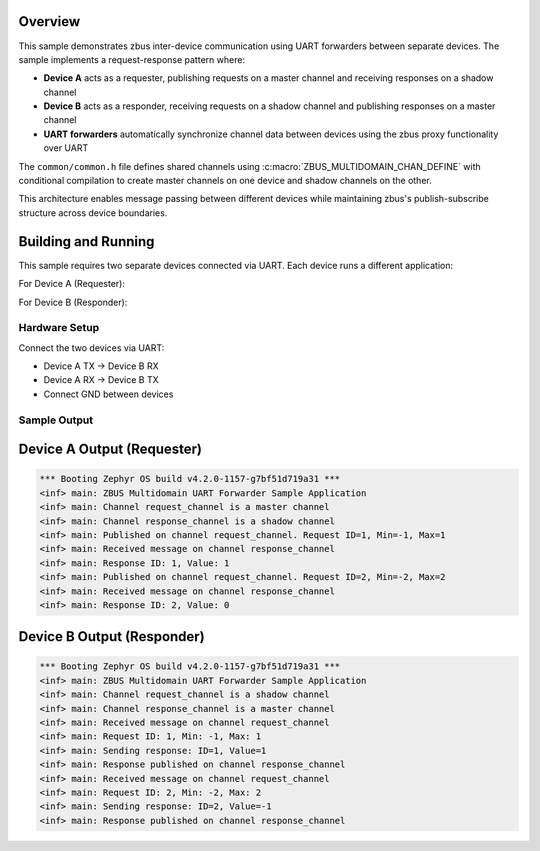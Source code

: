 .. zephyr:code-sample:: zbus-uart-forwarder
   :name: zbus Proxy agent - UART forwarder
   :relevant-api: zbus_apis

   Forward zbus messages between different devices using UART.

Overview
********
This sample demonstrates zbus inter-device communication using UART forwarders between separate devices.
The sample implements a request-response pattern where:

- **Device A** acts as a requester, publishing requests on a master channel and receiving responses on a shadow channel
- **Device B** acts as a responder, receiving requests on a shadow channel and publishing responses on a master channel
- **UART forwarders** automatically synchronize channel data between devices using the zbus proxy functionality over UART

The ``common/common.h`` file defines shared channels using :c:macro:`ZBUS_MULTIDOMAIN_CHAN_DEFINE` with conditional
compilation to create master channels on one device and shadow channels on the other.

This architecture enables message passing between different devices while maintaining zbus's
publish-subscribe structure across device boundaries.

Building and Running
********************

This sample requires two separate devices connected via UART. Each device runs a different application:

For Device A (Requester):

.. zephyr-app-commands::
   :zephyr-app: samples/subsys/zbus/uart_forwarder/dev_a
   :board: nrf5340dk/nrf5340/cpuapp
   :goals: build flash

For Device B (Responder):

.. zephyr-app-commands::
   :zephyr-app: samples/subsys/zbus/uart_forwarder/dev_b
   :board: nrf5340dk/nrf5340/cpuapp
   :goals: build flash

Hardware Setup
==============

Connect the two devices via UART:

- Device A TX → Device B RX
- Device A RX → Device B TX
- Connect GND between devices

Sample Output
=============

Device A Output (Requester)
****************************

.. code-block:: console

   *** Booting Zephyr OS build v4.2.0-1157-g7bf51d719a31 ***
   <inf> main: ZBUS Multidomain UART Forwarder Sample Application
   <inf> main: Channel request_channel is a master channel
   <inf> main: Channel response_channel is a shadow channel
   <inf> main: Published on channel request_channel. Request ID=1, Min=-1, Max=1
   <inf> main: Received message on channel response_channel
   <inf> main: Response ID: 1, Value: 1
   <inf> main: Published on channel request_channel. Request ID=2, Min=-2, Max=2
   <inf> main: Received message on channel response_channel
   <inf> main: Response ID: 2, Value: 0

Device B Output (Responder)
****************************

.. code-block:: console

   *** Booting Zephyr OS build v4.2.0-1157-g7bf51d719a31 ***
   <inf> main: ZBUS Multidomain UART Forwarder Sample Application
   <inf> main: Channel request_channel is a shadow channel
   <inf> main: Channel response_channel is a master channel
   <inf> main: Received message on channel request_channel
   <inf> main: Request ID: 1, Min: -1, Max: 1
   <inf> main: Sending response: ID=1, Value=1
   <inf> main: Response published on channel response_channel
   <inf> main: Received message on channel request_channel
   <inf> main: Request ID: 2, Min: -2, Max: 2
   <inf> main: Sending response: ID=2, Value=-1
   <inf> main: Response published on channel response_channel
